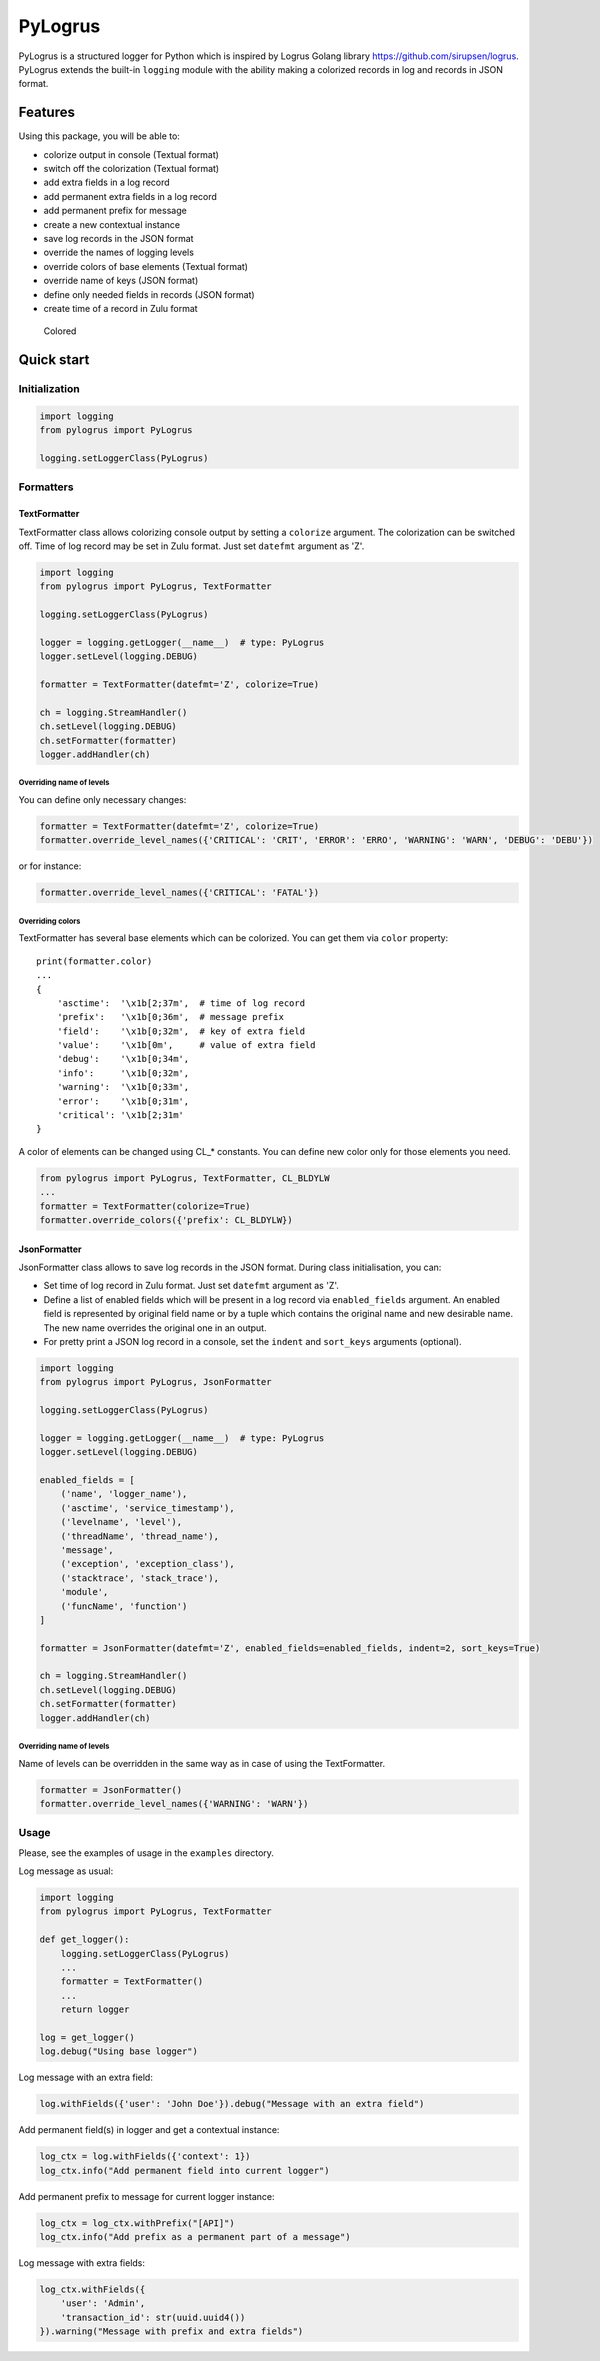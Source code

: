 PyLogrus
========

PyLogrus is a structured logger for Python which is inspired by Logrus
Golang library https://github.com/sirupsen/logrus. PyLogrus extends the
built-in ``logging`` module with the ability making a colorized records
in log and records in JSON format.

Features
--------

Using this package, you will be able to:

-  colorize output in console (Textual format)
-  switch off the colorization (Textual format)
-  add extra fields in a log record
-  add permanent extra fields in a log record
-  add permanent prefix for message
-  create a new contextual instance
-  save log records in the JSON format
-  override the names of logging levels
-  override colors of base elements (Textual format)
-  override name of keys (JSON format)
-  define only needed fields in records (JSON format)
-  create time of a record in Zulu format

.. figure:: https://github.com/vmig/pylogrus/blob/master/examples/screenshot.png?raw=true
   :alt: Colored

   Colored

Quick start
-----------

Initialization
~~~~~~~~~~~~~~

.. code:: python

    import logging
    from pylogrus import PyLogrus

    logging.setLoggerClass(PyLogrus)

Formatters
~~~~~~~~~~

TextFormatter
^^^^^^^^^^^^^

TextFormatter class allows colorizing console output by setting a
``colorize`` argument. The colorization can be switched off. Time of log
record may be set in Zulu format. Just set ``datefmt`` argument as 'Z'.

.. code:: python

    import logging
    from pylogrus import PyLogrus, TextFormatter

    logging.setLoggerClass(PyLogrus)

    logger = logging.getLogger(__name__)  # type: PyLogrus
    logger.setLevel(logging.DEBUG)

    formatter = TextFormatter(datefmt='Z', colorize=True)

    ch = logging.StreamHandler()
    ch.setLevel(logging.DEBUG)
    ch.setFormatter(formatter)
    logger.addHandler(ch)

Overriding name of levels
'''''''''''''''''''''''''

You can define only necessary changes:

.. code:: python

    formatter = TextFormatter(datefmt='Z', colorize=True)
    formatter.override_level_names({'CRITICAL': 'CRIT', 'ERROR': 'ERRO', 'WARNING': 'WARN', 'DEBUG': 'DEBU'})

or for instance:

.. code:: python

    formatter.override_level_names({'CRITICAL': 'FATAL'})

Overriding colors
'''''''''''''''''

TextFormatter has several base elements which can be colorized. You can
get them via ``color`` property:

::

    print(formatter.color)
    ...
    {
        'asctime':  '\x1b[2;37m',  # time of log record
        'prefix':   '\x1b[0;36m',  # message prefix
        'field':    '\x1b[0;32m',  # key of extra field
        'value':    '\x1b[0m',     # value of extra field
        'debug':    '\x1b[0;34m',
        'info':     '\x1b[0;32m',
        'warning':  '\x1b[0;33m',
        'error':    '\x1b[0;31m',
        'critical': '\x1b[2;31m'
    }

A color of elements can be changed using CL\_\* constants. You can
define new color only for those elements you need.

.. code:: python

    from pylogrus import PyLogrus, TextFormatter, CL_BLDYLW
    ...
    formatter = TextFormatter(colorize=True)
    formatter.override_colors({'prefix': CL_BLDYLW})

JsonFormatter
^^^^^^^^^^^^^

JsonFormatter class allows to save log records in the JSON format.
During class initialisation, you can:

-  Set time of log record in Zulu format. Just set ``datefmt`` argument
   as 'Z'.
-  Define a list of enabled fields which will be present in a log record
   via ``enabled_fields`` argument. An enabled field is represented by
   original field name or by a tuple which contains the original name
   and new desirable name. The new name overrides the original one in an
   output.
-  For pretty print a JSON log record in a console, set the ``indent``
   and ``sort_keys`` arguments (optional).

.. code:: python

    import logging
    from pylogrus import PyLogrus, JsonFormatter

    logging.setLoggerClass(PyLogrus)

    logger = logging.getLogger(__name__)  # type: PyLogrus
    logger.setLevel(logging.DEBUG)

    enabled_fields = [
        ('name', 'logger_name'),
        ('asctime', 'service_timestamp'),
        ('levelname', 'level'),
        ('threadName', 'thread_name'),
        'message',
        ('exception', 'exception_class'),
        ('stacktrace', 'stack_trace'),
        'module',
        ('funcName', 'function')
    ]

    formatter = JsonFormatter(datefmt='Z', enabled_fields=enabled_fields, indent=2, sort_keys=True)

    ch = logging.StreamHandler()
    ch.setLevel(logging.DEBUG)
    ch.setFormatter(formatter)
    logger.addHandler(ch)

Overriding name of levels
'''''''''''''''''''''''''

Name of levels can be overridden in the same way as in case of using the
TextFormatter.

.. code:: python

    formatter = JsonFormatter()
    formatter.override_level_names({'WARNING': 'WARN'})

Usage
~~~~~

Please, see the examples of usage in the ``examples`` directory.

Log message as usual:

.. code:: python

    import logging
    from pylogrus import PyLogrus, TextFormatter

    def get_logger():
        logging.setLoggerClass(PyLogrus)
        ...
        formatter = TextFormatter()
        ...
        return logger

    log = get_logger()
    log.debug("Using base logger")

Log message with an extra field:

.. code:: python

    log.withFields({'user': 'John Doe'}).debug("Message with an extra field")

Add permanent field(s) in logger and get a contextual instance:

.. code:: python

    log_ctx = log.withFields({'context': 1})
    log_ctx.info("Add permanent field into current logger")

Add permanent prefix to message for current logger instance:

.. code:: python

    log_ctx = log_ctx.withPrefix("[API]")
    log_ctx.info("Add prefix as a permanent part of a message")

Log message with extra fields:

.. code:: python

    log_ctx.withFields({
        'user': 'Admin',
        'transaction_id': str(uuid.uuid4())
    }).warning("Message with prefix and extra fields")
